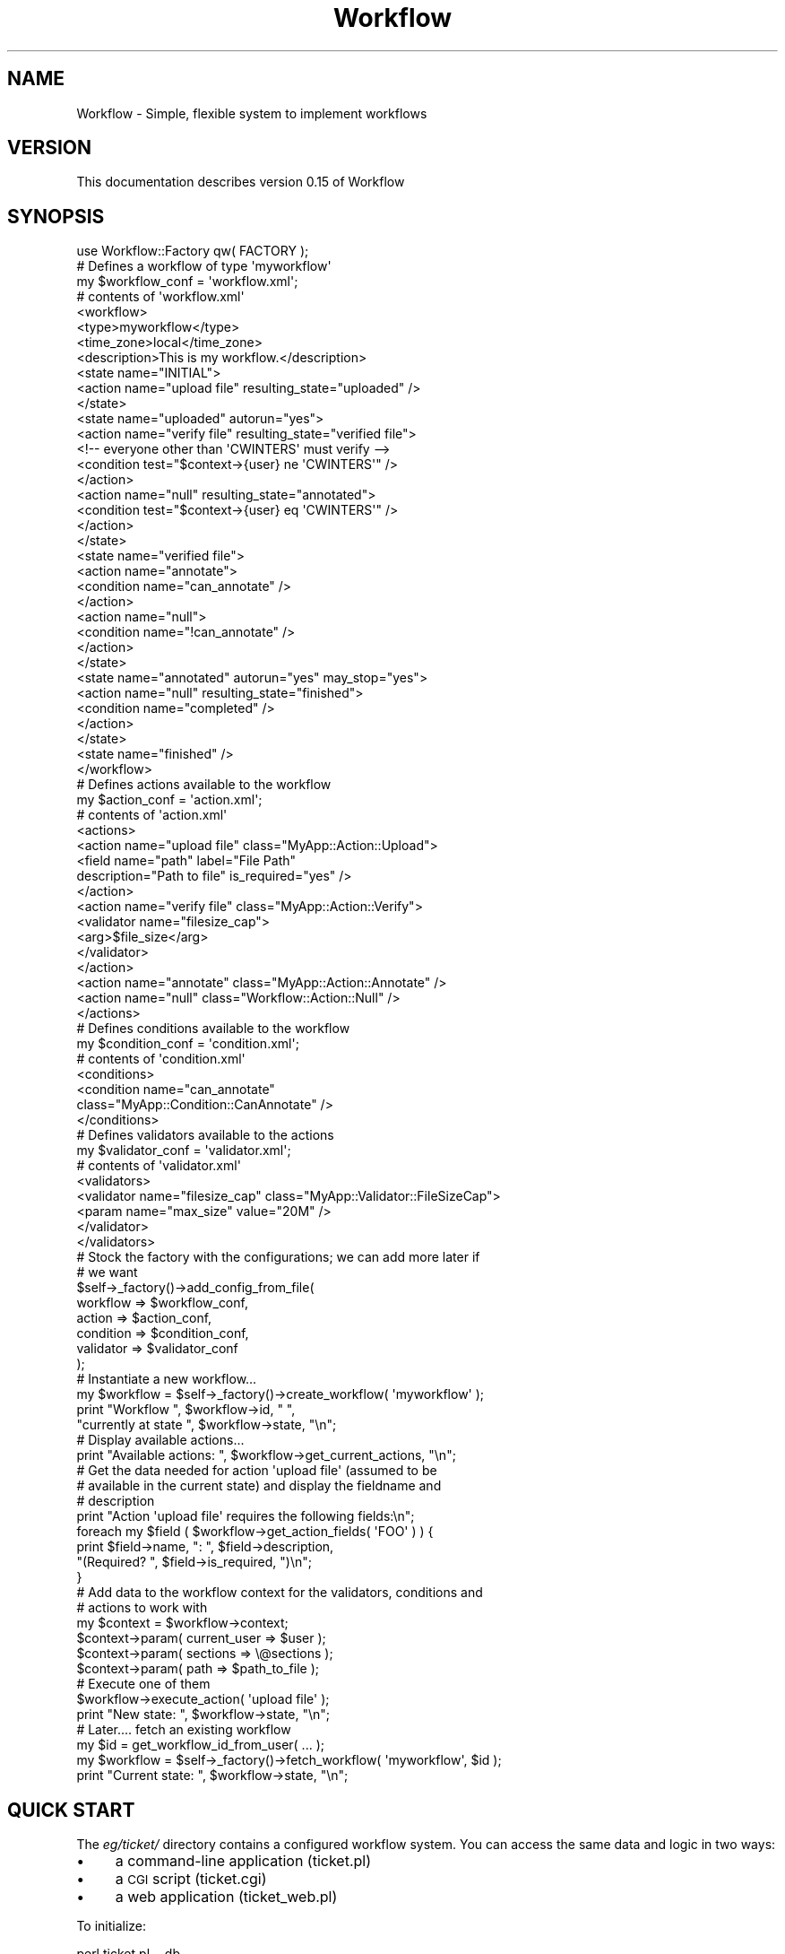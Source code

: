 .\" Automatically generated by Pod::Man 4.14 (Pod::Simple 3.40)
.\"
.\" Standard preamble:
.\" ========================================================================
.de Sp \" Vertical space (when we can't use .PP)
.if t .sp .5v
.if n .sp
..
.de Vb \" Begin verbatim text
.ft CW
.nf
.ne \\$1
..
.de Ve \" End verbatim text
.ft R
.fi
..
.\" Set up some character translations and predefined strings.  \*(-- will
.\" give an unbreakable dash, \*(PI will give pi, \*(L" will give a left
.\" double quote, and \*(R" will give a right double quote.  \*(C+ will
.\" give a nicer C++.  Capital omega is used to do unbreakable dashes and
.\" therefore won't be available.  \*(C` and \*(C' expand to `' in nroff,
.\" nothing in troff, for use with C<>.
.tr \(*W-
.ds C+ C\v'-.1v'\h'-1p'\s-2+\h'-1p'+\s0\v'.1v'\h'-1p'
.ie n \{\
.    ds -- \(*W-
.    ds PI pi
.    if (\n(.H=4u)&(1m=24u) .ds -- \(*W\h'-12u'\(*W\h'-12u'-\" diablo 10 pitch
.    if (\n(.H=4u)&(1m=20u) .ds -- \(*W\h'-12u'\(*W\h'-8u'-\"  diablo 12 pitch
.    ds L" ""
.    ds R" ""
.    ds C` ""
.    ds C' ""
'br\}
.el\{\
.    ds -- \|\(em\|
.    ds PI \(*p
.    ds L" ``
.    ds R" ''
.    ds C`
.    ds C'
'br\}
.\"
.\" Escape single quotes in literal strings from groff's Unicode transform.
.ie \n(.g .ds Aq \(aq
.el       .ds Aq '
.\"
.\" If the F register is >0, we'll generate index entries on stderr for
.\" titles (.TH), headers (.SH), subsections (.SS), items (.Ip), and index
.\" entries marked with X<> in POD.  Of course, you'll have to process the
.\" output yourself in some meaningful fashion.
.\"
.\" Avoid warning from groff about undefined register 'F'.
.de IX
..
.nr rF 0
.if \n(.g .if rF .nr rF 1
.if (\n(rF:(\n(.g==0)) \{\
.    if \nF \{\
.        de IX
.        tm Index:\\$1\t\\n%\t"\\$2"
..
.        if !\nF==2 \{\
.            nr % 0
.            nr F 2
.        \}
.    \}
.\}
.rr rF
.\"
.\" Accent mark definitions (@(#)ms.acc 1.5 88/02/08 SMI; from UCB 4.2).
.\" Fear.  Run.  Save yourself.  No user-serviceable parts.
.    \" fudge factors for nroff and troff
.if n \{\
.    ds #H 0
.    ds #V .8m
.    ds #F .3m
.    ds #[ \f1
.    ds #] \fP
.\}
.if t \{\
.    ds #H ((1u-(\\\\n(.fu%2u))*.13m)
.    ds #V .6m
.    ds #F 0
.    ds #[ \&
.    ds #] \&
.\}
.    \" simple accents for nroff and troff
.if n \{\
.    ds ' \&
.    ds ` \&
.    ds ^ \&
.    ds , \&
.    ds ~ ~
.    ds /
.\}
.if t \{\
.    ds ' \\k:\h'-(\\n(.wu*8/10-\*(#H)'\'\h"|\\n:u"
.    ds ` \\k:\h'-(\\n(.wu*8/10-\*(#H)'\`\h'|\\n:u'
.    ds ^ \\k:\h'-(\\n(.wu*10/11-\*(#H)'^\h'|\\n:u'
.    ds , \\k:\h'-(\\n(.wu*8/10)',\h'|\\n:u'
.    ds ~ \\k:\h'-(\\n(.wu-\*(#H-.1m)'~\h'|\\n:u'
.    ds / \\k:\h'-(\\n(.wu*8/10-\*(#H)'\z\(sl\h'|\\n:u'
.\}
.    \" troff and (daisy-wheel) nroff accents
.ds : \\k:\h'-(\\n(.wu*8/10-\*(#H+.1m+\*(#F)'\v'-\*(#V'\z.\h'.2m+\*(#F'.\h'|\\n:u'\v'\*(#V'
.ds 8 \h'\*(#H'\(*b\h'-\*(#H'
.ds o \\k:\h'-(\\n(.wu+\w'\(de'u-\*(#H)/2u'\v'-.3n'\*(#[\z\(de\v'.3n'\h'|\\n:u'\*(#]
.ds d- \h'\*(#H'\(pd\h'-\w'~'u'\v'-.25m'\f2\(hy\fP\v'.25m'\h'-\*(#H'
.ds D- D\\k:\h'-\w'D'u'\v'-.11m'\z\(hy\v'.11m'\h'|\\n:u'
.ds th \*(#[\v'.3m'\s+1I\s-1\v'-.3m'\h'-(\w'I'u*2/3)'\s-1o\s+1\*(#]
.ds Th \*(#[\s+2I\s-2\h'-\w'I'u*3/5'\v'-.3m'o\v'.3m'\*(#]
.ds ae a\h'-(\w'a'u*4/10)'e
.ds Ae A\h'-(\w'A'u*4/10)'E
.    \" corrections for vroff
.if v .ds ~ \\k:\h'-(\\n(.wu*9/10-\*(#H)'\s-2\u~\d\s+2\h'|\\n:u'
.if v .ds ^ \\k:\h'-(\\n(.wu*10/11-\*(#H)'\v'-.4m'^\v'.4m'\h'|\\n:u'
.    \" for low resolution devices (crt and lpr)
.if \n(.H>23 .if \n(.V>19 \
\{\
.    ds : e
.    ds 8 ss
.    ds o a
.    ds d- d\h'-1'\(ga
.    ds D- D\h'-1'\(hy
.    ds th \o'bp'
.    ds Th \o'LP'
.    ds ae ae
.    ds Ae AE
.\}
.rm #[ #] #H #V #F C
.\" ========================================================================
.\"
.IX Title "Workflow 3"
.TH Workflow 3 "2020-07-11" "perl v5.32.0" "User Contributed Perl Documentation"
.\" For nroff, turn off justification.  Always turn off hyphenation; it makes
.\" way too many mistakes in technical documents.
.if n .ad l
.nh
.SH "NAME"
Workflow \- Simple, flexible system to implement workflows
.SH "VERSION"
.IX Header "VERSION"
This documentation describes version 0.15 of Workflow
.SH "SYNOPSIS"
.IX Header "SYNOPSIS"
.Vb 1
\& use Workflow::Factory qw( FACTORY );
\&
\& # Defines a workflow of type \*(Aqmyworkflow\*(Aq
\& my $workflow_conf  = \*(Aqworkflow.xml\*(Aq;
\&
\& # contents of \*(Aqworkflow.xml\*(Aq
\&
\& <workflow>
\&     <type>myworkflow</type>
\&     <time_zone>local</time_zone>
\&     <description>This is my workflow.</description>
\&
\&     <state name="INITIAL">
\&         <action name="upload file" resulting_state="uploaded" />
\&     </state>
\&     <state name="uploaded" autorun="yes">
\&         <action name="verify file" resulting_state="verified file">
\&              <!\-\- everyone other than \*(AqCWINTERS\*(Aq must verify \-\->
\&              <condition test="$context\->{user} ne \*(AqCWINTERS\*(Aq" />
\&         </action>
\&         <action name="null" resulting_state="annotated">
\&              <condition test="$context\->{user} eq \*(AqCWINTERS\*(Aq" />
\&         </action>
\&     </state>
\&     <state name="verified file">
\&         <action name="annotate">
\&             <condition name="can_annotate" />
\&         </action>
\&         <action name="null">
\&             <condition name="!can_annotate" />
\&         </action>
\&     </state>
\&     <state name="annotated" autorun="yes" may_stop="yes">
\&         <action name="null" resulting_state="finished">
\&            <condition name="completed" />
\&         </action>
\&     </state>
\&     <state name="finished" />
\& </workflow>
\&
\& # Defines actions available to the workflow
\& my $action_conf    = \*(Aqaction.xml\*(Aq;
\&
\& # contents of \*(Aqaction.xml\*(Aq
\&
\& <actions>
\&     <action name="upload file" class="MyApp::Action::Upload">
\&         <field name="path" label="File Path"
\&                description="Path to file" is_required="yes" />
\&     </action>
\&
\&     <action name="verify file" class="MyApp::Action::Verify">
\&         <validator name="filesize_cap">
\&             <arg>$file_size</arg>
\&         </validator>
\&     </action>
\&
\&     <action name="annotate"    class="MyApp::Action::Annotate" />
\&
\&     <action name="null"        class="Workflow::Action::Null" />
\& </actions>
\&
\& # Defines conditions available to the workflow
\& my $condition_conf = \*(Aqcondition.xml\*(Aq;
\&
\& # contents of \*(Aqcondition.xml\*(Aq
\&
\& <conditions>
\&     <condition name="can_annotate"
\&                class="MyApp::Condition::CanAnnotate" />
\& </conditions>
\&
\& # Defines validators available to the actions
\& my $validator_conf = \*(Aqvalidator.xml\*(Aq;
\&
\& # contents of \*(Aqvalidator.xml\*(Aq
\&
\& <validators>
\&     <validator name="filesize_cap" class="MyApp::Validator::FileSizeCap">
\&         <param name="max_size" value="20M" />
\&     </validator>
\& </validators>
\&
\& # Stock the factory with the configurations; we can add more later if
\& # we want
\& $self\->_factory()\->add_config_from_file(
\&     workflow   => $workflow_conf,
\&     action     => $action_conf,
\&     condition  => $condition_conf,
\&     validator  => $validator_conf
\& );
\&
\& # Instantiate a new workflow...
\& my $workflow = $self\->_factory()\->create_workflow( \*(Aqmyworkflow\*(Aq );
\& print "Workflow ", $workflow\->id, " ",
\&       "currently at state ", $workflow\->state, "\en";
\&
\& # Display available actions...
\& print "Available actions: ", $workflow\->get_current_actions, "\en";
\&
\& # Get the data needed for action \*(Aqupload file\*(Aq (assumed to be
\& # available in the current state) and display the fieldname and
\& # description
\&
\& print "Action \*(Aqupload file\*(Aq requires the following fields:\en";
\& foreach my $field ( $workflow\->get_action_fields( \*(AqFOO\*(Aq ) ) {
\&     print $field\->name, ": ", $field\->description,
\&           "(Required? ", $field\->is_required, ")\en";
\& }
\&
\& # Add data to the workflow context for the validators, conditions and
\& # actions to work with
\&
\& my $context = $workflow\->context;
\& $context\->param( current_user => $user );
\& $context\->param( sections => \e@sections );
\& $context\->param( path => $path_to_file );
\&
\& # Execute one of them
\& $workflow\->execute_action( \*(Aqupload file\*(Aq );
\&
\& print "New state: ", $workflow\->state, "\en";
\&
\& # Later.... fetch an existing workflow
\& my $id = get_workflow_id_from_user( ... );
\& my $workflow = $self\->_factory()\->fetch_workflow( \*(Aqmyworkflow\*(Aq, $id );
\& print "Current state: ", $workflow\->state, "\en";
.Ve
.SH "QUICK START"
.IX Header "QUICK START"
The \fIeg/ticket/\fR directory contains a configured workflow system.
You can access the same data and logic in two ways:
.IP "\(bu" 4
a command-line application (ticket.pl)
.IP "\(bu" 4
a \s-1CGI\s0 script               (ticket.cgi)
.IP "\(bu" 4
a web application          (ticket_web.pl)
.PP
To initialize:
.PP
.Vb 1
\&        perl ticket.pl \-\-db
.Ve
.PP
To run the command-line application:
.PP
.Vb 1
\&        perl ticket.pl
.Ve
.PP
To access the database and data from \s-1CGI,\s0 add the relevant
configuration for your web server and call ticket.cgi:
.PP
.Vb 1
\&        http://www.mysite.com/workflow/ticket.cgi
.Ve
.PP
To start up the standalone web server:
.PP
.Vb 1
\&        perl ticket_web.pl
.Ve
.PP
(Barring changes to HTTP::Daemon and forking the standalone server
won't work on Win32; use \s-1CGI\s0 instead, although patches are always
welcome.)
.PP
For more info, see \fIeg/ticket/README\fR
.SH "DESCRIPTION"
.IX Header "DESCRIPTION"
.SS "Overview"
.IX Subsection "Overview"
This is a standalone workflow system. It is designed to fit into your
system rather than force your system to fit to it. You can save
workflow information to a database or the filesystem (or a custom
storage). The different components of a workflow system can be
included separately as libraries to allow for maximum reusibility.
.SS "User Point of View"
.IX Subsection "User Point of View"
As a user you only see two components, plus a third which is really
embedded into another:
.IP "\(bu" 4
Workflow::Factory \- The factory is your interface for creating new
workflows and fetching existing ones. You also feed all the necessary
configuration files and/or data structures to the factory to
initialize it.
.IP "\(bu" 4
Workflow \- When you get the workflow object from the workflow
factory you can only use it in a few ways \*(-- asking for the current
state, actions available for the state, data required for a particular
action, and most importantly, executing a particular action. Executing
an action is how you change from one state to another.
.IP "\(bu" 4
Workflow::Context \- This is a blackboard for data from your
application to the workflow system and back again. Each instantiation
of a Workflow has its own context, and actions executed by the
workflow can read data from and deposit data into the context.
.SS "Developer Point of View"
.IX Subsection "Developer Point of View"
The workflow system has four basic components:
.IP "\(bu" 4
\&\fBworkflow\fR \- The workflow is a collection of states; you define the
states, how to move from one state to another, and under what
conditions you can change states.
.Sp
This is represented by the Workflow object. You normally do not
need to subclass this object for customization.
.IP "\(bu" 4
\&\fBaction\fR \- The action is defined by you or in a separate library. The
action is triggered by moving from one state to another and has access
to the workflow and more importantly its context.
.Sp
The base class for actions is the Workflow::Action class.
.IP "\(bu" 4
\&\fBcondition\fR \- Within the workflow you can attach one or more
conditions to an action. These ensure that actions only get executed
when certain conditions are met. Conditions are completely arbitrary:
typically they will ensure the user has particular access rights, but
you can also specify that an action can only be executed at certain
times of the day, or from certain \s-1IP\s0 addresses, and so forth. Each
condition is created once at startup then passed a context to check
every time an action is checked to see if it can be executed.
.Sp
The base class for conditions is the Workflow::Condition class.
.IP "\(bu" 4
\&\fBvalidator\fR \- An action can specify one or more validators to ensure
that the data available to the action is correct. The data to check
can be as simple or complicated as you like. Each validator is created
once then passed a context and data to check every time an action is
executed.
.Sp
The base class for validators is the Workflow::Validator class.
.SH "WORKFLOW BASICS"
.IX Header "WORKFLOW BASICS"
.SS "Just a Bunch of States"
.IX Subsection "Just a Bunch of States"
A workflow is just a bunch of states with rules on how to move between
them. These are known as transitions and are triggered by some sort of
event. A state is just a description of object properties. You can
describe a surprisingly large number of processes as a series of
states and actions to move between them. The application shipped with
this distribution uses a fairly common application to illustrate: the
trouble ticket.
.PP
When you create a workflow you have one action available to you:
create a new ticket ('create issue'). The workflow has a state
\&'\s-1INITIAL\s0' when it is first created, but this is just a bootstrapping
exercise since the workflow must always be in some state.
.PP
The workflow action 'create issue' has a property 'resulting_state',
which just means: if you execute me properly the workflow will be in
the new state '\s-1CREATED\s0'.
.PP
All this talk of 'states' and 'transitions' can be confusing, but just
match them to what happens in real life \*(-- you move from one action to
another and at each step ask: what happens next?
.PP
You create a trouble ticket: what happens next? Anyone can add
comments to it and attach files to it while administrators can edit it
and developers can start working on it. Adding comments does not
really change what the ticket is, it just adds
information. Attachments are the same, as is the admin editing the
ticket.
.PP
But when someone starts work on the ticket, that is a different
matter. When someone starts work they change the answer to: what
happens next? Whenever the answer to that question changes, that means
the workflow has changed state.
.SS "Discover Information from the Workflow"
.IX Subsection "Discover Information from the Workflow"
In addition to declaring what the resulting state will be from an
action the action also has a number of 'field' properties that
describe that data it required to properly execute it.
.PP
This is an example of discoverability. This workflow system is setup
so you can ask it what you can do next as well as what is required to
move on. So to use our ticket example we can do this, creating the
workflow and asking it what actions we can execute right now:
.PP
.Vb 2
\& my $wf = Workflow::$self\->_factory()\->create_workflow( \*(AqTicket\*(Aq );
\& my @actions = $wf\->get_current_actions;
.Ve
.PP
We can also interrogate the workflow about what fields are necessary
to execute a particular action:
.PP
.Vb 6
\& print "To execute the action \*(Aqcreate issue\*(Aq you must provide:\en\en";
\& my @fields = $wf\->get_action_fields( \*(Aqcreate issue\*(Aq );
\& foreach my $field ( @fields ) {
\&     print $field\->name, " (Required? ", $field\->is_required, ")\en",
\&           $field\->description, "\en\en";
\& }
.Ve
.SS "Provide Information to the Workflow"
.IX Subsection "Provide Information to the Workflow"
To allow the workflow to run into multiple environments we must have a
common way to move data between your application, the workflow and the
code that moves it from one state to another.
.PP
Whenever the Workflow::Factory creates a new workflow it associates
the workflow with a Workflow::Context object. The context is what
moves the data from your application to the workflow and the workflow
actions.
.PP
For instance, the workflow has no idea what the 'current user' is. Not
only is it unaware from an application standpoint but it does not
presume to know where to get this information. So you need to tell it,
and you do so through the context.
.PP
The fact that the workflow system proscribes very little means it can
be used in lots of different applications and interfaces. If a system
is too closely tied to an interface (like the web) then you have to
create some potentially ugly hacks to create a more convenient avenue
for input to your system (such as an e\-mail approving a document).
.PP
The Workflow::Context object is extremely simple to use \*(-- you ask
a workflow for its context and just get/set parameters on it:
.PP
.Vb 2
\& # Get the username from the Apache object
\& my $username = $r\->connection\->user;
\&
\& # ...set it in the context
\& $wf\->context\->param( user => $username );
\&
\& # somewhere else you\*(Aqll need the username:
\&
\& $news_object\->{created_by} = $wf\->context\->param( \*(Aquser\*(Aq );
.Ve
.SS "Controlling What Gets Executed"
.IX Subsection "Controlling What Gets Executed"
A typical process for executing an action is:
.IP "\(bu" 4
Get data from the user
.IP "\(bu" 4
Fetch a workflow
.IP "\(bu" 4
Set the data from the user to the workflow context
.IP "\(bu" 4
Execute an action on the context
.PP
When you execute the action a number of checks occur. The action needs
to ensure:
.IP "\(bu" 4
The data presented to it are valid \*(-- date formats, etc. This is done
with a validator, more at Workflow::Validator
.IP "\(bu" 4
The environment meets certain conditions \*(-- user is an administrator,
etc. This is done with a condition, more at Workflow::Condition
.PP
Once the action passes these checks and successfully executes we
update the permanent workflow storage with the new state, as long as
the application has declared it.
.SH "WORKFLOWS ARE OBSERVABLE"
.IX Header "WORKFLOWS ARE OBSERVABLE"
.SS "Purpose"
.IX Subsection "Purpose"
It's useful to have your workflow generate events so that other parts
of a system can see what's going on and react. For instance, say you
have a new user creation process. You want to email the records of all
users who have a first name of 'Sinead' because you're looking for
your long-lost sister named 'Sinead'. You'd create an observer class
like:
.PP
.Vb 1
\& package FindSinead;
\&
\& sub update {
\&     my ( $class, $wf, $event, $new_state ) = @_;
\&     return unless ( $event eq \*(Aqstate change\*(Aq );
\&     return unless ( $new_state eq \*(AqCREATED\*(Aq );
\&     my $context = $wf\->context;
\&     return unless ( $context\->param( \*(Aqfirst_name\*(Aq ) eq \*(AqSinead\*(Aq );
\&
\&     my $user = $context\->param( \*(Aquser\*(Aq );
\&     my $username = $user\->username;
\&     my $email    = $user\->email;
\&     my $mailer = get_mailer( ... );
\&     $mailer\->send( \*(Aqfoo@bar.com\*(Aq,\*(AqFound her!\*(Aq,
\&                    "We found Sinead under \*(Aq$username\*(Aq at \*(Aq$email\*(Aq );
\& }
.Ve
.PP
And then associate it with your workflow:
.PP
.Vb 4
\& <workflow>
\&     <type>SomeFlow</type>
\&     <observer class="FindSinead" />
\&     ...
.Ve
.PP
Every time you create/fetch a workflow the associated observers are
attached to it.
.SS "Events Generated"
.IX Subsection "Events Generated"
You can attach listeners to workflows and catch events at a few points
in the workflow lifecycle; these are the events fired:
.IP "\(bu" 4
\&\fBcreate\fR \- Issued after a workflow is first created.
.Sp
No additional parameters.
.IP "\(bu" 4
\&\fBfetch\fR \- Issued after a workflow is fetched from the persister.
.Sp
No additional parameters.
.IP "\(bu" 4
\&\fBsave\fR \- Issued after a workflow is successfully saved.
.Sp
No additional parameters.
.IP "\(bu" 4
\&\fBexecute\fR \- Issued after a workflow is successfully executed and
saved.
.Sp
Adds the parameters \f(CW$old_state\fR, \f(CW$action_name\fR and \f(CW$autorun\fR.
\&\f(CW$old_state\fR includes the state of the workflow before the action
was executed, \f(CW$action_name\fR is the action name that was executed and
\&\f(CW$autorun\fR is set to 1 if the action just executed was started
using autorun.
.IP "\(bu" 4
\&\fBstate change\fR \- Issued after a workflow is successfully executed,
saved and results in a state change. The event will not be fired if
you executed an action that did not result in a state change.
.Sp
Adds the parameters \f(CW$old_state\fR, \f(CW$action\fR and \f(CW$autorun\fR.
\&\f(CW$old_state\fR includes the state of the workflow before the action
was executed, \f(CW$action\fR is the action name that was executed and
\&\f(CW$autorun\fR is set to 1 if the action just executed was autorun.
.IP "\(bu" 4
\&\fBadd history\fR \- Issued after one or more history objects added to a
workflow object.
.Sp
The additional argument is an arrayref of all Workflow::History
objects added to the workflow. (Note that these will not be persisted
until the workflow is persisted.)
.SS "Configuring"
.IX Subsection "Configuring"
You configure the observers directly in the 'workflow' configuration
item. Each 'observer' may have either a 'class' or 'sub' entry within
it that defines the observer's location.
.PP
We load these classes at startup time. So if you specify an observer
that doesn't exist you see the error when the workflow system is
initialized rather than the system tries to use the observer.
.PP
For instance, the following defines two observers:
.PP
.Vb 3
\& <workflow>
\&   <type>ObservedItem</type>
\&   <description>This is...</description>
\&
\&   <observer class="SomeObserver" />
\&   <observer sub="SomeOtherObserver::Functions::other_sub" />
.Ve
.PP
In the first declaration we specify the class ('SomeObserver') that
will catch observations using its \f(CW\*(C`update()\*(C'\fR method. In the second
we're naming exactly the subroutine ('\fBother_sub()\fR' in the class
\&'SomeOtherObserver::Functions') that will catch observations.
.PP
All configured observers get all events. It's up to each observer to
figure out what it wants to handle.
.SH "WORKFLOW METHODS"
.IX Header "WORKFLOW METHODS"
The following documentation is for the workflow object itself rather
than the entire system.
.SS "Object Methods"
.IX Subsection "Object Methods"
\fIexecute_action( \f(CI$action_name\fI, \f(CI$autorun\fI )\fR
.IX Subsection "execute_action( $action_name, $autorun )"
.PP
Execute the action \f(CW$action_name\fR. Typically this changes the state
of the workflow. If \f(CW$action_name\fR is not in the current state, fails
one of the conditions on the action, or fails one of the validators on
the action an exception is thrown. \f(CW$autorun\fR is used internally and
is set to 1 if the action was executed using autorun.
.PP
After the action has been successfully executed and the workflow saved
we issue a 'execute' observation with the old state, action name and
an autorun flag as additional parameters.
So if you wanted to write an observer you could create a
method with the signature:
.PP
.Vb 5
\& sub update {
\&     my ( $class, $workflow, $action, $old_state, $action_name, $autorun )
\&        = @_;
\&     if ( $action eq \*(Aqexecute\*(Aq ) { .... }
\& }
.Ve
.PP
We also issue a 'change state' observation if the executed action
resulted in a new state. See \*(L"\s-1WORKFLOWS ARE OBSERVABLE\*(R"\s0 above for how
we use and register observers and Class::Observable for more
general information about observers as well as implementation details.
.PP
Returns: new state of workflow
.PP
\fIget_current_actions( \f(CI$group\fI )\fR
.IX Subsection "get_current_actions( $group )"
.PP
Returns a list of action names available from the current state for
the given environment. So if you keep your \f(CW\*(C`context()\*(C'\fR the same if
you call \f(CW\*(C`execute_action()\*(C'\fR with one of the action names you should
not trigger any condition error since the action has already been
screened for conditions.
If you want to divide actions in groups (for example state change group,
approval group, which have to be shown at different places on the page) add group property
to your action
.PP
<action name=\*(L"terminate request\*(R"  group=\*(L"state change\*(R"  class=\*(L"MyApp::Action::Terminate\*(R" />
<action name=\*(L"approve request\*(R"  group=\*(L"approval\*(R"  class=\*(L"MyApp::Action::Approve\*(R" />
.PP
my \f(CW@actions\fR = \f(CW$wf\fR\->get_current_actions(\*(L"approval\*(R");
.PP
\&\f(CW$group\fR should be string that reperesents desired group name. In \f(CW@actions\fR you will get
list of action names available from the current state for the given environment limited by group.
\&\f(CW$group\fR is optional parameter.
.PP
Returns: list of strings representing available actions
.PP
\fIget_action_fields( \f(CI$action_name\fI )\fR
.IX Subsection "get_action_fields( $action_name )"
.PP
Return a list of Workflow::Action::InputField objects for the given
\&\f(CW$action_name\fR. If \f(CW$action_name\fR not in the current state or not
accessible by the environment an exception is thrown.
.PP
Returns: list of Workflow::Action::InputField objects
.PP
\fIadd_history( @( \e%params | \f(CI$wf_history_object\fI ) )\fR
.IX Subsection "add_history( @( %params | $wf_history_object ) )"
.PP
Adds any number of histories to the workflow, typically done by an
action in \f(CW\*(C`execute_action()\*(C'\fR or one of the observers of that
action. This history will not be saved until \f(CW\*(C`execute_action()\*(C'\fR is
complete.
.PP
You can add a list of either hashrefs with history information in them
or full Workflow::History objects. Trying to add anything else will
result in an exception and \fBnone\fR of the items being added.
.PP
Successfully adding the history objects results in a 'add history'
observation being thrown. See \*(L"\s-1WORKFLOWS ARE OBSERVABLE\*(R"\s0 above for
more.
.PP
Returns: nothing
.PP
\fI\f(BIget_history()\fI\fR
.IX Subsection "get_history()"
.PP
Returns list of history objects for this workflow. Note that some may
be unsaved if you call this during the \f(CW\*(C`execute_action()\*(C'\fR process.
.PP
\fI\f(BIget_unsaved_history()\fI\fR
.IX Subsection "get_unsaved_history()"
.PP
Returns list of all unsaved history objects for this workflow.
.PP
\fI\f(BIclear_history()\fI\fR
.IX Subsection "clear_history()"
.PP
Clears all transient history objects from the workflow object, \fBnot\fR
from the long-term storage.
.PP
\fIset( \f(CI$property\fI, \f(CI$value\fI )\fR
.IX Subsection "set( $property, $value )"
.PP
Method used to overwrite Class::Accessor so only certain callers can set
properties caller has to be a Workflow namespace package.
.PP
Sets property to value or throws Workflow::Exception
.SS "Properties"
.IX Subsection "Properties"
Unless otherwise noted, properties are \fBread-only\fR.
.PP
\fIConfiguration Properties\fR
.IX Subsection "Configuration Properties"
.PP
Some properties are set in the configuration file for each
workflow. These remain static once the workflow is instantiated.
.PP
\&\fBtype\fR
.PP
Type of workflow this is. You may have many individual workflows
associated with a type or you may have many different types
running in a single workflow engine.
.PP
\&\fBdescription\fR
.PP
Description (usually brief, hopefully with a \s-1URL...\s0)  of this
workflow.
.PP
\&\fBtime_zone\fR
.PP
Workflow uses the DateTime module to create all date objects. The time_zone
parameter allows you to pass a time zone value directly to the DateTime
new method for all cases where Workflow needs to create a date object.
See the DateTime module for acceptable values.
.PP
\fIDynamic Properties\fR
.IX Subsection "Dynamic Properties"
.PP
You can get the following properties from any workflow object.
.PP
\&\fBid\fR
.PP
\&\s-1ID\s0 of this workflow. This will \fBalways\fR be defined, since when the
Workflow::Factory creates a new workflow it first saves it to
long-term storage.
.PP
\&\fBstate\fR
.PP
The current state of the workflow.
.PP
\&\fBlast_update\fR (read-write)
.PP
Date of the workflow's last update.
.PP
\fIcontext (read-write, see below)\fR
.IX Subsection "context (read-write, see below)"
.PP
A Workflow::Context object associated with this workflow. This
should never be undefined as the Workflow::Factory sets an empty
context into the workflow when it is instantiated.
.PP
If you add a context to a workflow and one already exists, the values
from the new workflow will overwrite values in the existing
workflow. This is a shallow merge, so with the following:
.PP
.Vb 5
\& $wf\->context\->param( drinks => [ \*(Aqcoke\*(Aq, \*(Aqpepsi\*(Aq ] );
\& my $context = Workflow::Context\->new();
\& $context\->param( drinks => [ \*(Aqbeer\*(Aq, \*(Aqwine\*(Aq ] );
\& $wf\->context( $context );
\& print \*(AqCurrent drinks: \*(Aq, join( \*(Aq, \*(Aq, @{ $wf\->context\->param( \*(Aqdrinks\*(Aq ) } );
.Ve
.PP
You will see:
.PP
.Vb 1
\& Current drinks: beer, wine
.Ve
.SS "Internal Methods"
.IX Subsection "Internal Methods"
\fIinit( \f(CI$id\fI, \f(CI$current_state\fI, \e%workflow_config, \e@wf_states )\fR
.IX Subsection "init( $id, $current_state, %workflow_config, @wf_states )"
.PP
\&\fB\s-1THIS SHOULD ONLY BE CALLED BY THE\s0\fR Workflow::Factory. Do not call
this or the \f(CW\*(C`new()\*(C'\fR method yourself \*(-- you will only get an
exception. Your only interface for creating and fetching workflows is
through the factory.
.PP
This is called by the inherited constructor and sets the
\&\f(CW$current_state\fR value to the property \f(CW\*(C`state\*(C'\fR and uses the other
non-state values from \f(CW\*(C`\e%config\*(C'\fR to set parameters via the inherited
\&\f(CW\*(C`param()\*(C'\fR.
.PP
\fI_get_action( \f(CI$action_name\fI )\fR
.IX Subsection "_get_action( $action_name )"
.PP
Retrieves the action object associated with \f(CW$action_name\fR in the
current workflow state. This will throw an exception if:
.IP "\(bu" 4
No workflow state exists with a name of the current state. (This is
usually some sort of configuration error and should be caught at
initialization time, so it should not happen.)
.IP "\(bu" 4
No action \f(CW$action_name\fR exists in the current state.
.IP "\(bu" 4
No action \f(CW$action_name\fR exists in the workflow universe.
.IP "\(bu" 4
One of the conditions for the action in this state is not met.
.PP
\fI_get_workflow_state( [ \f(CI$state\fI ] )\fR
.IX Subsection "_get_workflow_state( [ $state ] )"
.PP
Return the Workflow::State object corresponding to \f(CW$state\fR, which
defaults to the current state.
.PP
\fI_set_workflow_state( \f(CI$wf_state\fI )\fR
.IX Subsection "_set_workflow_state( $wf_state )"
.PP
Assign the Workflow::State object \f(CW$wf_state\fR to the workflow.
.PP
\fI_get_next_state( \f(CI$action_name\fI )\fR
.IX Subsection "_get_next_state( $action_name )"
.PP
Returns the name of the next state given the action
\&\f(CW$action_name\fR. Throws an exception if \f(CW$action_name\fR not contained
in the current state.
.SH "CONFIGURATION AND ENVIRONMENT"
.IX Header "CONFIGURATION AND ENVIRONMENT"
The configuration of Workflow is done using the format of your choice, currently
\&\s-1XML\s0 and Perl is implemented, but additional formats can be added, please refer
to Workflow::Config, for implementation details.
.SH "DEPENDENCIES"
.IX Header "DEPENDENCIES"
.IP "Class::Accessor" 4
.IX Item "Class::Accessor"
.PD 0
.IP "Class::Factory" 4
.IX Item "Class::Factory"
.IP "Class::Observable" 4
.IX Item "Class::Observable"
.IP "DateTime" 4
.IX Item "DateTime"
.IP "DateTime::Format::Strptime" 4
.IX Item "DateTime::Format::Strptime"
.IP "Exception::Class" 4
.IX Item "Exception::Class"
.IP "Log::Dispatch" 4
.IX Item "Log::Dispatch"
.IP "Log::Log4perl" 4
.IX Item "Log::Log4perl"
.IP "Safe" 4
.IX Item "Safe"
.IP "XML::Simple" 4
.IX Item "XML::Simple"
.IP "\s-1DBI\s0" 4
.IX Item "DBI"
.IP "Data::Dumper" 4
.IX Item "Data::Dumper"
.IP "Carp" 4
.IX Item "Carp"
.IP "File::Slurp" 4
.IX Item "File::Slurp"
.PD
.SS "\s-1DEPENDENCIES FOR THE EXAMPLE APPLICATION\s0"
.IX Subsection "DEPENDENCIES FOR THE EXAMPLE APPLICATION"
.IP "\s-1CGI\s0" 4
.IX Item "CGI"
.PD 0
.IP "CGI::Cookie" 4
.IX Item "CGI::Cookie"
.IP "DBD::SQLite" 4
.IX Item "DBD::SQLite"
.IP "HTTP::Daemon" 4
.IX Item "HTTP::Daemon"
.IP "HTTP::Request" 4
.IX Item "HTTP::Request"
.IP "HTTP::Response" 4
.IX Item "HTTP::Response"
.IP "HTTP::Status" 4
.IX Item "HTTP::Status"
.IP "Template (Template Toolkit)" 4
.IX Item "Template (Template Toolkit)"
.PD
.PP
For Win32 systems you can get the Template Toolkit and DBD::SQLite
PPDs from TheoryX:
.IP "\(bu" 4
<http://theoryx5.uwinnipeg.ca/cgi\-bin/ppmserver?urn:/PPMServer58>
.SH "INCOMPATIBILITIES"
.IX Header "INCOMPATIBILITIES"
.SS "XML::Simple"
.IX Subsection "XML::Simple"
\&\s-1CPAN\s0 testers reports however do demonstrate a problem with one of the
dependencies of Workflow, namely XML::Simple.
.PP
The XML::Simple makes use of Lib::XML::SAX or XML::Parser, the default.
.PP
In addition an XML::Parser can makes use of plugin parser and some of these
might not be able to parse the \s-1XML\s0 utilized in Workflow. The problem have been
observed with \s-1XML::SAX::RTF\s0.
.PP
The following diagnostic points to the problem:
.PP
.Vb 3
\&        No _parse_* routine defined on this driver (If it is a filter, remember to
\&        set the Parent property. If you call the parse() method, make sure to set a
\&        Source. You may want to call parse_uri, parse_string or parse_file instead.)
.Ve
.PP
Your \s-1XML::SAX\s0 configuration is located in the file:
.PP
.Vb 1
\&        XML/SAX/ParserDetails.ini
.Ve
.SS "Perl 5.8.x"
.IX Subsection "Perl 5.8.x"
\&\s-1CPAN\s0 testers reports indicate an issue with observers for Perl 5.8.8
.PP
.Vb 8
\&    #   Failed test \*(AqOne observation sent on workflow fetch to two observers\*(Aq
\&    #   at t/workflow.t line 79.
\&    #          got: \*(Aq4\*(Aq
\&    #     expected: \*(Aq2\*(Aq
\&    # Looks like you failed 1 test of 35.
\&    t/workflow.t .......................
\&    Dubious, test returned 1 (wstat 256, 0x100)
\&    Failed 1/35 subtests
.Ve
.PP
The issue is being investigated further, so this information is to be regarded
as a warning before you dig too much into the issue.
.PP
See also:
.PP
<http://www.cpantesters.org/cpan/report/fc85ca1c\-e46e\-11e2\-891c\-ff8a40f4ab3d>
.SH "BUGS AND LIMITATIONS"
.IX Header "BUGS AND LIMITATIONS"
Known bugs and limitations can be seen in \s-1RT:\s0
.PP
<http://rt.cpan.org/NoAuth/ReportBug.html?Queue=Workflow>
.SH "BUG REPORTING"
.IX Header "BUG REPORTING"
Bug reporting should be done either via Request Tracker (\s-1RT\s0)
.PP
<http://rt.cpan.org/NoAuth/ReportBug.html?Queue=Workflow>
.PP
Or via email
.PP
\&\f(CW\*(C`bug\-test\-timer at rt.cpan.org\*(C'\fR
.PP
A list of currently known issues can be seen via examining the \s-1RT\s0 queue for
Workflow.
.PP
<http://rt.cpan.org/NoAuth/ReportBug.html?Queue=Workflow>
.SH "TEST"
.IX Header "TEST"
The test suite can be run using, Module::Build
.PP
.Vb 1
\&        % ./Build test
.Ve
.PP
Some of the tests are reserved for the developers and are only run of the
environment variable \s-1TEST_AUTHOR\s0 is set to true.
.SH "TEST COVERAGE"
.IX Header "TEST COVERAGE"
This is the current test coverage of Workflow version 1.32, with the \s-1TEST_AUTHOR\s0
flag enabled.
.PP
.Vb 10
\&        \-\-\-\-\-\-\-\-\-\-\-\-\-\-\-\-\-\-\-\-\-\-\-\-\-\-\-\- \-\-\-\-\-\- \-\-\-\-\-\- \-\-\-\-\-\- \-\-\-\-\-\- \-\-\-\-\-\- \-\-\-\-\-\- \-\-\-\-\-\-
\&        File                           stmt   bran   cond    sub    pod   time  total
\&        \-\-\-\-\-\-\-\-\-\-\-\-\-\-\-\-\-\-\-\-\-\-\-\-\-\-\-\- \-\-\-\-\-\- \-\-\-\-\-\- \-\-\-\-\-\- \-\-\-\-\-\- \-\-\-\-\-\- \-\-\-\-\-\- \-\-\-\-\-\-
\&        blib/lib/Workflow.pm           79.8   50.0   50.0   87.5  100.0    9.9   71.6
\&        blib/lib/Workflow/Action.pm    90.8   66.7    n/a   88.2  100.0    4.1   89.9
\&        ...flow/Action/InputField.pm   97.0   92.9   87.5  100.0  100.0    5.9   95.8
\&        ...Workflow/Action/Mailer.pm  100.0    n/a    n/a  100.0  100.0    0.1  100.0
\&        ...b/Workflow/Action/Null.pm  100.0    n/a    n/a  100.0  100.0    0.2  100.0
\&        blib/lib/Workflow/Base.pm      96.6   86.4  100.0  100.0  100.0    9.6   95.0
\&        ...lib/Workflow/Condition.pm  100.0    n/a    n/a  100.0  100.0    0.8  100.0
\&        ...low/Condition/Evaluate.pm   59.0   16.7   33.3   87.5  100.0    0.9   53.0
\&        ...flow/Condition/HasUser.pm   57.7    0.0    0.0   71.4  100.0    0.1   51.2
\&        blib/lib/Workflow/Config.pm    96.2   81.2   33.3  100.0  100.0    6.1   92.2
\&        ...b/Workflow/Config/Perl.pm   96.8   75.0   66.7  100.0  100.0    4.1   91.0
\&        ...ib/Workflow/Config/XML.pm   92.3   50.0   60.0  100.0  100.0    4.9   81.4
\&        blib/lib/Workflow/Context.pm  100.0    n/a    n/a  100.0  100.0    0.4  100.0
\&        ...lib/Workflow/Exception.pm   89.2   50.0    n/a   91.7  100.0    3.1   89.5
\&        blib/lib/Workflow/Factory.pm   86.3   61.2   37.5   92.3  100.0   19.6   75.4
\&        blib/lib/Workflow/History.pm  100.0   87.5    n/a  100.0  100.0    1.8   98.1
\&        ...lib/Workflow/Persister.pm   90.5   75.0   57.1   88.9  100.0    1.9   87.5
\&        ...Workflow/Persister/DBI.pm   75.3   51.2   25.0   83.3  100.0    7.4   67.5
\&        ...er/DBI/AutoGeneratedId.pm   77.8   40.0    n/a  100.0  100.0    0.4   70.1
\&        ...ersister/DBI/ExtraData.pm   25.9    0.0    0.0   71.4  100.0    0.1   22.9
\&        ...rsister/DBI/SequenceId.pm   56.2    0.0    0.0   75.0  100.0    0.3   53.1
\&        ...orkflow/Persister/File.pm   94.4   48.0   33.3  100.0  100.0    2.1   83.1
\&        ...low/Persister/RandomId.pm  100.0    n/a  100.0  100.0  100.0    1.8  100.0
\&        ...rkflow/Persister/SPOPS.pm   89.6   50.0    n/a  100.0  100.0    0.3   85.0
\&        ...orkflow/Persister/UUID.pm  100.0    n/a    n/a  100.0  100.0    0.2  100.0
\&        blib/lib/Workflow/State.pm     74.4   44.2   25.0   91.7  100.0   11.0   64.3
\&        ...lib/Workflow/Validator.pm  100.0  100.0    n/a  100.0  100.0    1.1  100.0
\&        ...dator/HasRequiredField.pm   90.0   50.0    n/a  100.0  100.0    0.6   86.7
\&        ...dator/InEnumeratedType.pm  100.0  100.0    n/a  100.0  100.0    0.4  100.0
\&        ...ator/MatchesDateFormat.pm   93.3   70.0   66.7  100.0  100.0    0.8   88.2
\&        Total                          83.9   54.7   39.7   93.0  100.0  100.0   76.8
\&        \-\-\-\-\-\-\-\-\-\-\-\-\-\-\-\-\-\-\-\-\-\-\-\-\-\-\-\- \-\-\-\-\-\- \-\-\-\-\-\- \-\-\-\-\-\- \-\-\-\-\-\- \-\-\-\-\-\- \-\-\-\-\-\- \-\-\-\-\-\-
.Ve
.PP
Activities to get improved coverage are ongoing.
.SH "QUALITY ASSURANCE"
.IX Header "QUALITY ASSURANCE"
The Workflow project utilizes Perl::Critic in an attempt to avoid common
pitfalls and programming mistakes.
.PP
The static analysis performed by Perl::Critic is integrated into the \*(L"\s-1TEST\*(R"\s0
tool chain and is performed either by running the test suite.
.PP
.Vb 1
\&        % ./Build test
.Ve
.PP
Or by running the test file containing the Perl::Critic tests explicitly.
.PP
.Vb 1
\&        % ./Build test \-\-verbose 1 \-\-test_files t/04_critic.t
.Ve
.PP
Or
.PP
.Vb 1
\&        % perl t/critic.t
.Ve
.PP
The test does however require that the \s-1TEST_AUTHOR\s0 flag is set since this is
regarded as a part of the developer tool chain and we do not want to disturb
users and \s-1CPAN\s0 testers with this.
.PP
The following policies are disabled
.IP "\(bu" 4
Perl::Critic::Policy::ValuesAndExpressions::ProhibitMagicNumbers
.IP "\(bu" 4
Perl::Critic::Policy::Subroutines::ProhibitExplicitReturnUndef
.IP "\(bu" 4
Perl::Critic::Policy::NamingConventions::ProhibitAmbiguousNames
.IP "\(bu" 4
Perl::Critic::Policy::ValuesAndExpressions::ProhibitConstantPragma
.PP
The complete policy configuration can be found in t/perlcriticrc.
.PP
Currently a large number other policies are disabled, but these are being
addressed as ongoing work and they will either be listed here or changes will
be applied, which will address the Workflow code's problematic areas from
Perl::Critic perspective.
.SH "CODING STYLE"
.IX Header "CODING STYLE"
Currently the code is formatted using Perl::Tidy. The resource file can be
downloaded from the central repository.
.PP
.Vb 1
\&        notes/perltidyrc
.Ve
.SH "PROJECT"
.IX Header "PROJECT"
The Workflow project is currently hosted with SourceForge.net and is listed on
Ohloh.
.IP "\s-1SF\s0.net: <http://perl\-workflow.sf.net>" 4
.IX Item "SF.net: <http://perl-workflow.sf.net>"
.PD 0
.IP "Ohloh: <https://www.ohloh.net/p/perl\-Workflow>" 4
.IX Item "Ohloh: <https://www.ohloh.net/p/perl-Workflow>"
.PD
.SS "\s-1REPOSITORY\s0"
.IX Subsection "REPOSITORY"
The code is kept under revision control using Subversion:
.IP "<https://perl\-workflow.svn.sourceforge.net/svnroot/perl\-workflow>" 4
.IX Item "<https://perl-workflow.svn.sourceforge.net/svnroot/perl-workflow>"
.SS "\s-1MAILING LIST\s0"
.IX Subsection "MAILING LIST"
The Workflow project has a mailing list for discussion of issues and
development. The list is low-traffic.
.IP "<http://sourceforge.net/mail/?group_id=177533> (including archive)" 4
.IX Item "<http://sourceforge.net/mail/?group_id=177533> (including archive)"
.SS "\s-1RSS FEEDS\s0"
.IX Subsection "RSS FEEDS"
.PD 0
.IP "Commit log <http://rss.gmane.org/messages/excerpts/gmane.comp.lang.perl.modules.workflow.scm>" 4
.IX Item "Commit log <http://rss.gmane.org/messages/excerpts/gmane.comp.lang.perl.modules.workflow.scm>"
.IP "Ohloh news <https://www.ohloh.net/p/perl\-Workflow/messages.rss>" 4
.IX Item "Ohloh news <https://www.ohloh.net/p/perl-Workflow/messages.rss>"
.IP "\s-1CPAN\s0 testers reports <http://cpantesters.perl.org/show/Workflow.rss> in matrix:" 4
.IX Item "CPAN testers reports <http://cpantesters.perl.org/show/Workflow.rss> in matrix:"
.PD
.SS "\s-1OTHER RESOURCES\s0"
.IX Subsection "OTHER RESOURCES"
.IP "\(bu" 4
AnnoCPAN: Annotated \s-1CPAN\s0 documentation
.Sp
<http://annocpan.org/dist/Workflow>
.IP "\(bu" 4
\&\s-1CPAN\s0 Ratings
.Sp
<http://cpanratings.perl.org/d/Workflow>
.IP "\(bu" 4
Search \s-1CPAN\s0
.Sp
<http://search.cpan.org/dist/Workflow>
.SH "SEE ALSO"
.IX Header "SEE ALSO"
.IP "\(bu" 4
November 2010 talk 'Workflow' given at Nordic Perl Workshop 2010 in Reykjavik,
Iceland by jonasbn
<http://www.slideshare.net/jonasbn/workflow\-npw2010>
.IP "\(bu" 4
August 2010 talk 'Workflow' given at YAPC::Europe 2010 in Pisa, Italy by jonasbn
<http://www.slideshare.net/jonasbn/workflow\-yapceu2010>
.IP "\(bu" 4
October 2004 talk 'Workflows in Perl' given to
pgh.pm by Chris Winters: <http://www.cwinters.com/pdf/workflow_pgh_pm.pdf>
.SH "COPYRIGHT"
.IX Header "COPYRIGHT"
Copyright (c) 2003 Chris Winters and Arvato Direct;
Copyright (c) 2004\-2017 Chris Winters. All rights reserved.
.PP
This library is free software; you can redistribute it and/or modify
it under the same terms as Perl itself.
.SH "AUTHORS"
.IX Header "AUTHORS"
Jonas B. Nielsen (jonasbn) <jonasbn@cpan.org>, current maintainer.
.PP
Chris Winters <chris@cwinters.com>, original author.
.PP
The following folks have also helped out (listed here in no particular order):
.PP
Bug report from Petr Pisar resulted in release 1.48
.PP
Bug report from Tina Mu\*:ller (tinita) resulted in release 1.47
.PP
Patch from Oliver Welter resulting in release 1.46
.PP
Bug report from Slaven ReziX resulting in maintenance release 1.45
.PP
Feature and bug fix by dtikhonov resulting in 1.40 (first pull request on Github)
.PP
Se\*'rgio Alves, patch to timezone handling for workflow history deserialized using
\&\s-1DBI\s0 persister resulting in 1.38
.PP
Heiko Schlittermann for context serialization patch resulting in 1.36
.PP
Scott Harding, for lazy evaluation of conditions and for nested conditions, see
Changes file: 1.35
.PP
Oliver Welter, patch implementing custom workflows, see Changes file: 1.35 and
patch related to this in 1.37 and factory subclassing also in 1.35. Improvements
in logging for condition validation in 1.43 and 1.44
.PP
Steven van der Vegt, patch for autorun in initial state and improved exception
handling for validators, see Changes file: 1.34_1
.PP
Andrew O'Brien, patch implementing dynamic reloaded of flows, see Changes file:
1.33
.PP
Sergei Vyshenski, bug reports \- addressed and included in 1.33, Sergei also
maintains the FreeBSD port
.PP
Alejandro Imass, improvements and clarifications, see Changes file: 1.33
.PP
Danny Sadinoff, patches to give better control of initial state and history
records for workflow, see Changes file: 1.33
.PP
Thomas Erskine, for patch adding new accessors and fixing several bugs see
Changes file 1.33
.PP
Ivan Paponov, for patch implementing action groups, see Changes file, 1.33
.PP
Robert Stockdale, for patch implementing dynamic names for conditions, see
Changes file, 1.32
.PP
Jim Brandt, for patch to Workflow::Config::XML. See Changes file, 0.27 and 0.30
.PP
Alexander Klink, for: patches resulting in 0.23, 0.24, 0.25, 0.26 and 0.27
.PP
Michael Bell, for patch resulting in 0.22
.PP
Martin Bartosch, for bug reporting and giving the solution not even using a
patch (0.19 to 0.20) and a patch resulting in 0.21
.PP
Randal Schwartz, for testing 0.18 and swiftly giving feedback (0.18 to 0.19)
.PP
Chris Brown, for a patch to Workflow::Config::Perl (0.17 to 0.18)
.PP
Dietmar Hanisch <Dietmar.Hanisch@Bertelsmann.de> \- Provided
most of the good ideas for the module and an excellent example of
everyday use.
.PP
Tom Moertel <tmoertel@cpan.org> gave me the idea for being
able to attach event listeners (observers) to the process.
.PP
Michael Roberts <michael@vivtek.com> graciously released the
\&'Workflow' namespace on \s-1CPAN\s0; check out his Workflow toolkit at
<http://www.vivtek.com/wftk.html>.
.PP
Michael Schwern <schwern@pobox.org> barked via \s-1RT\s0 about a
dependency problem and \s-1CPAN\s0 naming issue.
.PP
Jim Smith <jgsmith@tamu.edu> \- Contributed patches (being able
to subclass Workflow::Factory) and good ideas.
.PP
Martin Winkler <mw@arsnavigandi.de> \- Pointed out a bug and a
few other items.
